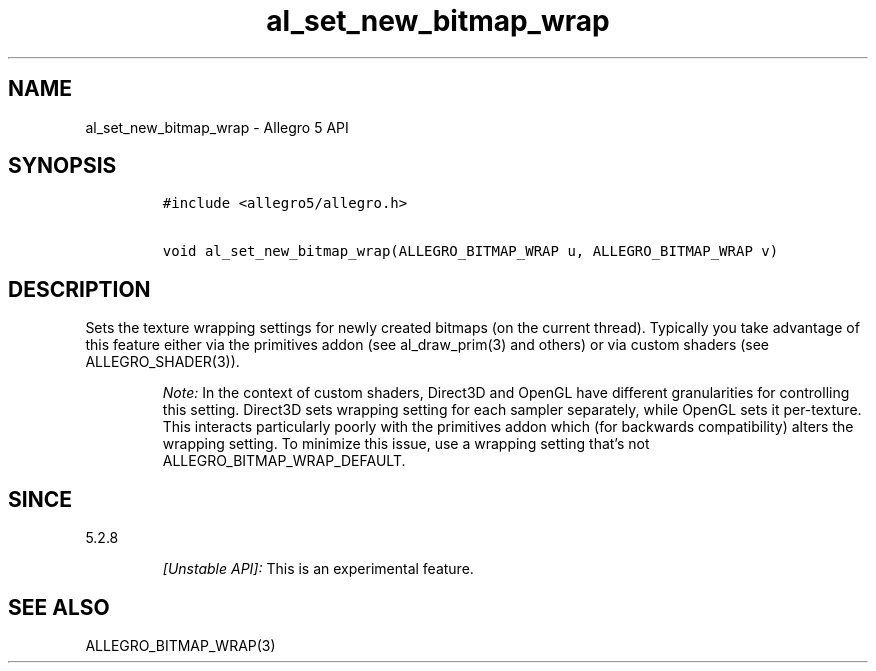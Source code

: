 .\" Automatically generated by Pandoc 3.1.3
.\"
.\" Define V font for inline verbatim, using C font in formats
.\" that render this, and otherwise B font.
.ie "\f[CB]x\f[]"x" \{\
. ftr V B
. ftr VI BI
. ftr VB B
. ftr VBI BI
.\}
.el \{\
. ftr V CR
. ftr VI CI
. ftr VB CB
. ftr VBI CBI
.\}
.TH "al_set_new_bitmap_wrap" "3" "" "Allegro reference manual" ""
.hy
.SH NAME
.PP
al_set_new_bitmap_wrap - Allegro 5 API
.SH SYNOPSIS
.IP
.nf
\f[C]
#include <allegro5/allegro.h>

void al_set_new_bitmap_wrap(ALLEGRO_BITMAP_WRAP u, ALLEGRO_BITMAP_WRAP v)
\f[R]
.fi
.SH DESCRIPTION
.PP
Sets the texture wrapping settings for newly created bitmaps (on the
current thread).
Typically you take advantage of this feature either via the primitives
addon (see al_draw_prim(3) and others) or via custom shaders (see
ALLEGRO_SHADER(3)).
.RS
.PP
\f[I]Note:\f[R] In the context of custom shaders, Direct3D and OpenGL
have different granularities for controlling this setting.
Direct3D sets wrapping setting for each sampler separately, while OpenGL
sets it per-texture.
This interacts particularly poorly with the primitives addon which (for
backwards compatibility) alters the wrapping setting.
To minimize this issue, use a wrapping setting that\[cq]s not
ALLEGRO_BITMAP_WRAP_DEFAULT.
.RE
.SH SINCE
.PP
5.2.8
.RS
.PP
\f[I][Unstable API]:\f[R] This is an experimental feature.
.RE
.SH SEE ALSO
.PP
ALLEGRO_BITMAP_WRAP(3)
